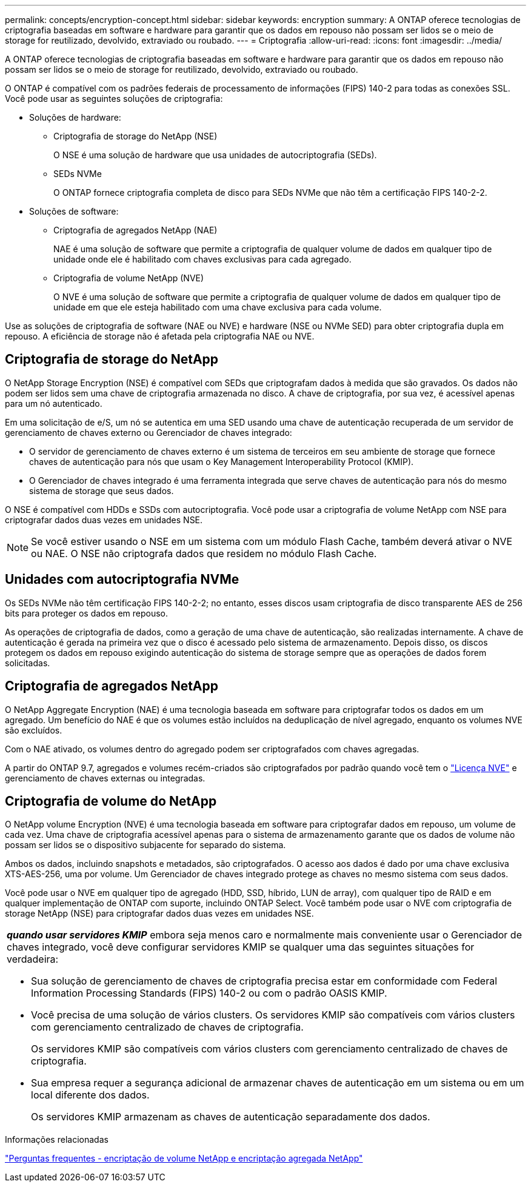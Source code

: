 ---
permalink: concepts/encryption-concept.html 
sidebar: sidebar 
keywords: encryption 
summary: A ONTAP oferece tecnologias de criptografia baseadas em software e hardware para garantir que os dados em repouso não possam ser lidos se o meio de storage for reutilizado, devolvido, extraviado ou roubado. 
---
= Criptografia
:allow-uri-read: 
:icons: font
:imagesdir: ../media/


[role="lead"]
A ONTAP oferece tecnologias de criptografia baseadas em software e hardware para garantir que os dados em repouso não possam ser lidos se o meio de storage for reutilizado, devolvido, extraviado ou roubado.

O ONTAP é compatível com os padrões federais de processamento de informações (FIPS) 140-2 para todas as conexões SSL. Você pode usar as seguintes soluções de criptografia:

* Soluções de hardware:
+
** Criptografia de storage do NetApp (NSE)
+
O NSE é uma solução de hardware que usa unidades de autocriptografia (SEDs).

** SEDs NVMe
+
O ONTAP fornece criptografia completa de disco para SEDs NVMe que não têm a certificação FIPS 140-2-2.



* Soluções de software:
+
** Criptografia de agregados NetApp (NAE)
+
NAE é uma solução de software que permite a criptografia de qualquer volume de dados em qualquer tipo de unidade onde ele é habilitado com chaves exclusivas para cada agregado.

** Criptografia de volume NetApp (NVE)
+
O NVE é uma solução de software que permite a criptografia de qualquer volume de dados em qualquer tipo de unidade em que ele esteja habilitado com uma chave exclusiva para cada volume.





Use as soluções de criptografia de software (NAE ou NVE) e hardware (NSE ou NVMe SED) para obter criptografia dupla em repouso. A eficiência de storage não é afetada pela criptografia NAE ou NVE.



== Criptografia de storage do NetApp

O NetApp Storage Encryption (NSE) é compatível com SEDs que criptografam dados à medida que são gravados. Os dados não podem ser lidos sem uma chave de criptografia armazenada no disco. A chave de criptografia, por sua vez, é acessível apenas para um nó autenticado.

Em uma solicitação de e/S, um nó se autentica em uma SED usando uma chave de autenticação recuperada de um servidor de gerenciamento de chaves externo ou Gerenciador de chaves integrado:

* O servidor de gerenciamento de chaves externo é um sistema de terceiros em seu ambiente de storage que fornece chaves de autenticação para nós que usam o Key Management Interoperability Protocol (KMIP).
* O Gerenciador de chaves integrado é uma ferramenta integrada que serve chaves de autenticação para nós do mesmo sistema de storage que seus dados.


O NSE é compatível com HDDs e SSDs com autocriptografia. Você pode usar a criptografia de volume NetApp com NSE para criptografar dados duas vezes em unidades NSE.


NOTE: Se você estiver usando o NSE em um sistema com um módulo Flash Cache, também deverá ativar o NVE ou NAE. O NSE não criptografa dados que residem no módulo Flash Cache.



== Unidades com autocriptografia NVMe

Os SEDs NVMe não têm certificação FIPS 140-2-2; no entanto, esses discos usam criptografia de disco transparente AES de 256 bits para proteger os dados em repouso.

As operações de criptografia de dados, como a geração de uma chave de autenticação, são realizadas internamente. A chave de autenticação é gerada na primeira vez que o disco é acessado pelo sistema de armazenamento. Depois disso, os discos protegem os dados em repouso exigindo autenticação do sistema de storage sempre que as operações de dados forem solicitadas.



== Criptografia de agregados NetApp

O NetApp Aggregate Encryption (NAE) é uma tecnologia baseada em software para criptografar todos os dados em um agregado. Um benefício do NAE é que os volumes estão incluídos na deduplicação de nível agregado, enquanto os volumes NVE são excluídos.

Com o NAE ativado, os volumes dentro do agregado podem ser criptografados com chaves agregadas.

A partir do ONTAP 9.7, agregados e volumes recém-criados são criptografados por padrão quando você tem o link:../system-admin/manage-license-task.html#view-details-about-a-license["Licença NVE"] e gerenciamento de chaves externas ou integradas.



== Criptografia de volume do NetApp

O NetApp volume Encryption (NVE) é uma tecnologia baseada em software para criptografar dados em repouso, um volume de cada vez. Uma chave de criptografia acessível apenas para o sistema de armazenamento garante que os dados de volume não possam ser lidos se o dispositivo subjacente for separado do sistema.

Ambos os dados, incluindo snapshots e metadados, são criptografados. O acesso aos dados é dado por uma chave exclusiva XTS-AES-256, uma por volume. Um Gerenciador de chaves integrado protege as chaves no mesmo sistema com seus dados.

Você pode usar o NVE em qualquer tipo de agregado (HDD, SSD, híbrido, LUN de array), com qualquer tipo de RAID e em qualquer implementação de ONTAP com suporte, incluindo ONTAP Select. Você também pode usar o NVE com criptografia de storage NetApp (NSE) para criptografar dados duas vezes em unidades NSE.

|===


 a| 
*_quando usar servidores KMIP_* embora seja menos caro e normalmente mais conveniente usar o Gerenciador de chaves integrado, você deve configurar servidores KMIP se qualquer uma das seguintes situações for verdadeira:

* Sua solução de gerenciamento de chaves de criptografia precisa estar em conformidade com Federal Information Processing Standards (FIPS) 140-2 ou com o padrão OASIS KMIP.
* Você precisa de uma solução de vários clusters. Os servidores KMIP são compatíveis com vários clusters com gerenciamento centralizado de chaves de criptografia.
+
Os servidores KMIP são compatíveis com vários clusters com gerenciamento centralizado de chaves de criptografia.

* Sua empresa requer a segurança adicional de armazenar chaves de autenticação em um sistema ou em um local diferente dos dados.
+
Os servidores KMIP armazenam as chaves de autenticação separadamente dos dados.



|===
.Informações relacionadas
link:https://kb.netapp.com/Advice_and_Troubleshooting/Data_Storage_Software/ONTAP_OS/FAQ%3A_NetApp_Volume_Encryption_and_NetApp_Aggregate_Encryption["Perguntas frequentes - encriptação de volume NetApp e encriptação agregada NetApp"^]
